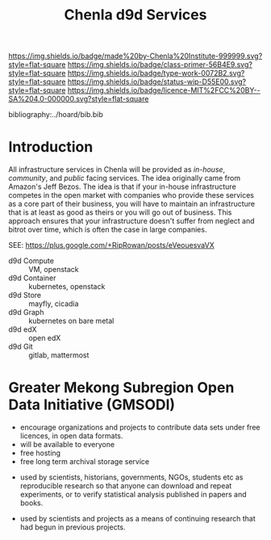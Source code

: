 #   -*- mode: org; fill-column: 60 -*-

#+TITLE: Chenla d9d Services
#+STARTUP: showall
#+TOC: headlines 4
#+PROPERTY: filename
:PROPERTIES:
:CUSTOM_ID: 
:Name:      /home/deerpig/proj/tldr/chenla-d9d/d9d.org
:Created:   2017-06-08T09:03@Prek Leap (11.642600N-104.919210W)
:ID:        1658fa88-2ac0-497b-a538-59cc6fe96d51
:VER:       558407644.182353181
:GEO:       48P-491193-1287029-15
:BXID:      proj:YMR3-2278
:Class:     primer
:Type:      work
:Status:    wip
:Licence:   MIT/CC BY-SA 4.0
:END:

[[https://img.shields.io/badge/made%20by-Chenla%20Institute-999999.svg?style=flat-square]] 
[[https://img.shields.io/badge/class-primer-56B4E9.svg?style=flat-square]]
[[https://img.shields.io/badge/type-work-0072B2.svg?style=flat-square]]
[[https://img.shields.io/badge/status-wip-D55E00.svg?style=flat-square]]
[[https://img.shields.io/badge/licence-MIT%2FCC%20BY--SA%204.0-000000.svg?style=flat-square]]

bibliography:../hoard/bib.bib

* Introduction

All infrastructure services in Chenla will be provided as
/in-house/, /community/, and /public/ facing services.  The
idea originally came from Amazon's Jeff Bezos.  The idea is
that if your in-house infrastructure competes in the open
market with companies who provide these services as a core
part of their business, you will have to maintain an
infrastructure that is at least as good as theirs or you
will go out of business.  This approach ensures that your
infrastructure doesn't suffer from neglect and bitrot over
time, which is often the case in large companies.

SEE: https://plus.google.com/+RipRowan/posts/eVeouesvaVX


 - d9d Compute   :: VM, openstack
 - d9d Container :: kubernetes, openstack
 - d9d Store     :: mayfly, cicadia
 - d9d Graph     :: kubernetes on bare metal
 - d9d edX       :: open edX
 - d9d Git       :: gitlab, mattermost

* Greater Mekong Subregion Open Data Initiative (GMSODI)

 - encourage organizations and projects to contribute data
   sets under free licences, in open data formats.
 - will be available to everyone
 - free hosting
 - free long term archival storage service



 - used by scientists, historians, governments, NGOs,
   students etc as reproducible research so that anyone can
   download and repeat experiments, or to verify statistical
   analysis published in papers and books.

 - used by scientists and projects as a means of continuing
   research that had begun in previous projects.

 






